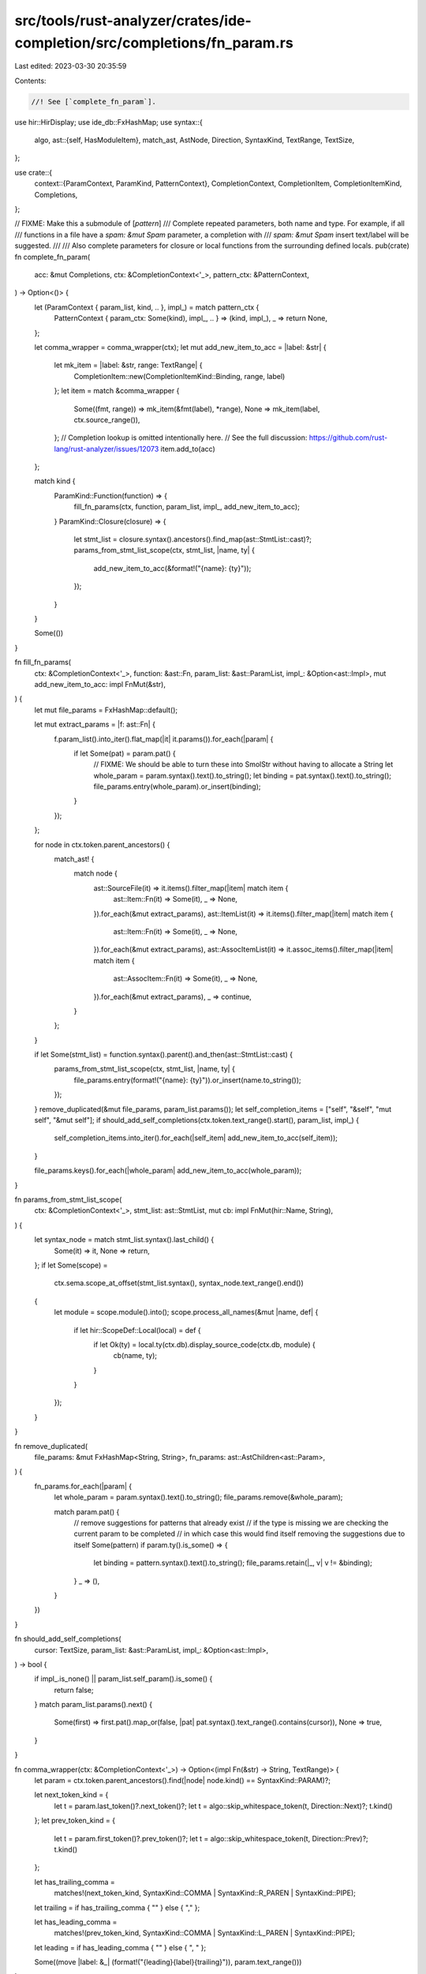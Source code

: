 src/tools/rust-analyzer/crates/ide-completion/src/completions/fn_param.rs
=========================================================================

Last edited: 2023-03-30 20:35:59

Contents:

.. code-block:: rs

    //! See [`complete_fn_param`].

use hir::HirDisplay;
use ide_db::FxHashMap;
use syntax::{
    algo,
    ast::{self, HasModuleItem},
    match_ast, AstNode, Direction, SyntaxKind, TextRange, TextSize,
};

use crate::{
    context::{ParamContext, ParamKind, PatternContext},
    CompletionContext, CompletionItem, CompletionItemKind, Completions,
};

// FIXME: Make this a submodule of [`pattern`]
/// Complete repeated parameters, both name and type. For example, if all
/// functions in a file have a `spam: &mut Spam` parameter, a completion with
/// `spam: &mut Spam` insert text/label will be suggested.
///
/// Also complete parameters for closure or local functions from the surrounding defined locals.
pub(crate) fn complete_fn_param(
    acc: &mut Completions,
    ctx: &CompletionContext<'_>,
    pattern_ctx: &PatternContext,
) -> Option<()> {
    let (ParamContext { param_list, kind, .. }, impl_) = match pattern_ctx {
        PatternContext { param_ctx: Some(kind), impl_, .. } => (kind, impl_),
        _ => return None,
    };

    let comma_wrapper = comma_wrapper(ctx);
    let mut add_new_item_to_acc = |label: &str| {
        let mk_item = |label: &str, range: TextRange| {
            CompletionItem::new(CompletionItemKind::Binding, range, label)
        };
        let item = match &comma_wrapper {
            Some((fmt, range)) => mk_item(&fmt(label), *range),
            None => mk_item(label, ctx.source_range()),
        };
        // Completion lookup is omitted intentionally here.
        // See the full discussion: https://github.com/rust-lang/rust-analyzer/issues/12073
        item.add_to(acc)
    };

    match kind {
        ParamKind::Function(function) => {
            fill_fn_params(ctx, function, param_list, impl_, add_new_item_to_acc);
        }
        ParamKind::Closure(closure) => {
            let stmt_list = closure.syntax().ancestors().find_map(ast::StmtList::cast)?;
            params_from_stmt_list_scope(ctx, stmt_list, |name, ty| {
                add_new_item_to_acc(&format!("{name}: {ty}"));
            });
        }
    }

    Some(())
}

fn fill_fn_params(
    ctx: &CompletionContext<'_>,
    function: &ast::Fn,
    param_list: &ast::ParamList,
    impl_: &Option<ast::Impl>,
    mut add_new_item_to_acc: impl FnMut(&str),
) {
    let mut file_params = FxHashMap::default();

    let mut extract_params = |f: ast::Fn| {
        f.param_list().into_iter().flat_map(|it| it.params()).for_each(|param| {
            if let Some(pat) = param.pat() {
                // FIXME: We should be able to turn these into SmolStr without having to allocate a String
                let whole_param = param.syntax().text().to_string();
                let binding = pat.syntax().text().to_string();
                file_params.entry(whole_param).or_insert(binding);
            }
        });
    };

    for node in ctx.token.parent_ancestors() {
        match_ast! {
            match node {
                ast::SourceFile(it) => it.items().filter_map(|item| match item {
                    ast::Item::Fn(it) => Some(it),
                    _ => None,
                }).for_each(&mut extract_params),
                ast::ItemList(it) => it.items().filter_map(|item| match item {
                    ast::Item::Fn(it) => Some(it),
                    _ => None,
                }).for_each(&mut extract_params),
                ast::AssocItemList(it) => it.assoc_items().filter_map(|item| match item {
                    ast::AssocItem::Fn(it) => Some(it),
                    _ => None,
                }).for_each(&mut extract_params),
                _ => continue,
            }
        };
    }

    if let Some(stmt_list) = function.syntax().parent().and_then(ast::StmtList::cast) {
        params_from_stmt_list_scope(ctx, stmt_list, |name, ty| {
            file_params.entry(format!("{name}: {ty}")).or_insert(name.to_string());
        });
    }
    remove_duplicated(&mut file_params, param_list.params());
    let self_completion_items = ["self", "&self", "mut self", "&mut self"];
    if should_add_self_completions(ctx.token.text_range().start(), param_list, impl_) {
        self_completion_items.into_iter().for_each(|self_item| add_new_item_to_acc(self_item));
    }

    file_params.keys().for_each(|whole_param| add_new_item_to_acc(whole_param));
}

fn params_from_stmt_list_scope(
    ctx: &CompletionContext<'_>,
    stmt_list: ast::StmtList,
    mut cb: impl FnMut(hir::Name, String),
) {
    let syntax_node = match stmt_list.syntax().last_child() {
        Some(it) => it,
        None => return,
    };
    if let Some(scope) =
        ctx.sema.scope_at_offset(stmt_list.syntax(), syntax_node.text_range().end())
    {
        let module = scope.module().into();
        scope.process_all_names(&mut |name, def| {
            if let hir::ScopeDef::Local(local) = def {
                if let Ok(ty) = local.ty(ctx.db).display_source_code(ctx.db, module) {
                    cb(name, ty);
                }
            }
        });
    }
}

fn remove_duplicated(
    file_params: &mut FxHashMap<String, String>,
    fn_params: ast::AstChildren<ast::Param>,
) {
    fn_params.for_each(|param| {
        let whole_param = param.syntax().text().to_string();
        file_params.remove(&whole_param);

        match param.pat() {
            // remove suggestions for patterns that already exist
            // if the type is missing we are checking the current param to be completed
            // in which case this would find itself removing the suggestions due to itself
            Some(pattern) if param.ty().is_some() => {
                let binding = pattern.syntax().text().to_string();
                file_params.retain(|_, v| v != &binding);
            }
            _ => (),
        }
    })
}

fn should_add_self_completions(
    cursor: TextSize,
    param_list: &ast::ParamList,
    impl_: &Option<ast::Impl>,
) -> bool {
    if impl_.is_none() || param_list.self_param().is_some() {
        return false;
    }
    match param_list.params().next() {
        Some(first) => first.pat().map_or(false, |pat| pat.syntax().text_range().contains(cursor)),
        None => true,
    }
}

fn comma_wrapper(ctx: &CompletionContext<'_>) -> Option<(impl Fn(&str) -> String, TextRange)> {
    let param = ctx.token.parent_ancestors().find(|node| node.kind() == SyntaxKind::PARAM)?;

    let next_token_kind = {
        let t = param.last_token()?.next_token()?;
        let t = algo::skip_whitespace_token(t, Direction::Next)?;
        t.kind()
    };
    let prev_token_kind = {
        let t = param.first_token()?.prev_token()?;
        let t = algo::skip_whitespace_token(t, Direction::Prev)?;
        t.kind()
    };

    let has_trailing_comma =
        matches!(next_token_kind, SyntaxKind::COMMA | SyntaxKind::R_PAREN | SyntaxKind::PIPE);
    let trailing = if has_trailing_comma { "" } else { "," };

    let has_leading_comma =
        matches!(prev_token_kind, SyntaxKind::COMMA | SyntaxKind::L_PAREN | SyntaxKind::PIPE);
    let leading = if has_leading_comma { "" } else { ", " };

    Some((move |label: &_| (format!("{leading}{label}{trailing}")), param.text_range()))
}


